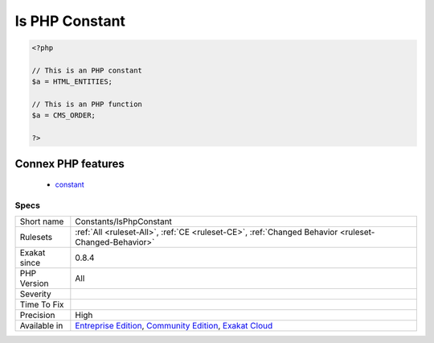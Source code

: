 .. _constants-isphpconstant:

.. _is-php-constant:

Is PHP Constant
+++++++++++++++

.. meta\:\:
	:description:
		Is PHP Constant: Mark a constant if it is a PHP constant.
	:twitter:card: summary_large_image
	:twitter:site: @exakat
	:twitter:title: Is PHP Constant
	:twitter:description: Is PHP Constant: Mark a constant if it is a PHP constant
	:twitter:creator: @exakat
	:twitter:image:src: https://www.exakat.io/wp-content/uploads/2020/06/logo-exakat.png
	:og:image: https://www.exakat.io/wp-content/uploads/2020/06/logo-exakat.png
	:og:title: Is PHP Constant
	:og:type: article
	:og:description: Mark a constant if it is a PHP constant
	:og:url: https://php-tips.readthedocs.io/en/latest/tips/Constants/IsPhpConstant.html
	:og:locale: en
  Mark a constant if it is a PHP constant.

.. code-block:: php
   
   <?php
   
   // This is an PHP constant
   $a = HTML_ENTITIES;
   
   // This is an PHP function
   $a = CMS_ORDER;
   
   ?>
Connex PHP features
-------------------

  + `constant <https://php-dictionary.readthedocs.io/en/latest/dictionary/constant.ini.html>`_


Specs
_____

+--------------+-----------------------------------------------------------------------------------------------------------------------------------------------------------------------------------------+
| Short name   | Constants/IsPhpConstant                                                                                                                                                                 |
+--------------+-----------------------------------------------------------------------------------------------------------------------------------------------------------------------------------------+
| Rulesets     | :ref:`All <ruleset-All>`, :ref:`CE <ruleset-CE>`, :ref:`Changed Behavior <ruleset-Changed-Behavior>`                                                                                    |
+--------------+-----------------------------------------------------------------------------------------------------------------------------------------------------------------------------------------+
| Exakat since | 0.8.4                                                                                                                                                                                   |
+--------------+-----------------------------------------------------------------------------------------------------------------------------------------------------------------------------------------+
| PHP Version  | All                                                                                                                                                                                     |
+--------------+-----------------------------------------------------------------------------------------------------------------------------------------------------------------------------------------+
| Severity     |                                                                                                                                                                                         |
+--------------+-----------------------------------------------------------------------------------------------------------------------------------------------------------------------------------------+
| Time To Fix  |                                                                                                                                                                                         |
+--------------+-----------------------------------------------------------------------------------------------------------------------------------------------------------------------------------------+
| Precision    | High                                                                                                                                                                                    |
+--------------+-----------------------------------------------------------------------------------------------------------------------------------------------------------------------------------------+
| Available in | `Entreprise Edition <https://www.exakat.io/entreprise-edition>`_, `Community Edition <https://www.exakat.io/community-edition>`_, `Exakat Cloud <https://www.exakat.io/exakat-cloud/>`_ |
+--------------+-----------------------------------------------------------------------------------------------------------------------------------------------------------------------------------------+


